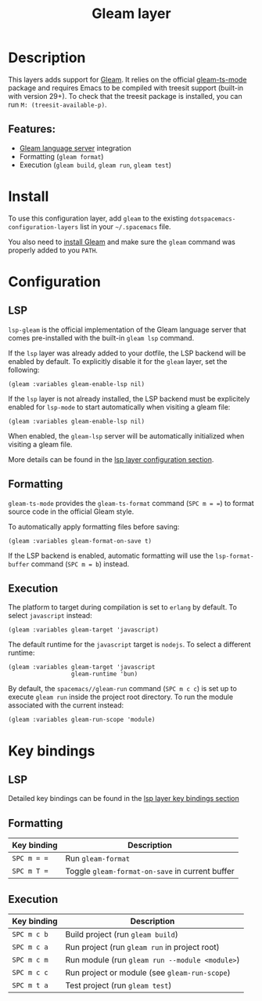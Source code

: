 #+TITLE: Gleam layer

#+TAGS: general|layer|programming|pure

[[file:img/gleam.png]]

* Table of Contents                     :TOC_5_gh:noexport:
- [[#description][Description]]
  - [[#features][Features:]]
- [[#install][Install]]
- [[#configuration][Configuration]]
  - [[#lsp][LSP]]
  - [[#formatting][Formatting]]
  - [[#execution][Execution]]
- [[#key-bindings][Key bindings]]
  - [[#lsp-1][LSP]]
  - [[#formatting-1][Formatting]]
  - [[#execution-1][Execution]]

* Description
This layers adds support for [[https://gleam.run/][Gleam]]. It relies on the official [[https://github.com/gleam-lang/gleam-mode][gleam-ts-mode]] package and requires Emacs to be compiled with treesit support (built-in with version 29+).
To check that the treesit package is installed, you can run =M: (treesit-available-p)=.

** Features:
- [[https://gleam.run/news/v0.21-introducing-the-gleam-language-server/][Gleam language server]] integration
- Formatting (=gleam format=)
- Execution (=gleam build=, =gleam run=, =gleam test=)

* Install
To use this configuration layer, add ~gleam~ to the existing =dotspacemacs-configuration-layers= list in your =~/.spacemacs= file.

You also need to [[https://gleam.run/getting-started/installing/][install Gleam]] and make sure the =gleam= command was properly added to you =PATH=.

* Configuration
** LSP
=lsp-gleam= is the official implementation of the Gleam language server that comes pre-installed with the built-in =gleam lsp= command.

If the =lsp= layer was already added to your dotfile, the LSP backend will be enabled by default. To explicitly disable it for the =gleam= layer, set the following:

#+BEGIN_SRC elisp
  (gleam :variables gleam-enable-lsp nil)
#+END_SRC

If the =lsp= layer is not already installed, the LSP backend must be explicitely enabled for =lsp-mode= to start automatically when visiting a gleam file:

#+BEGIN_SRC elisp
  (gleam :variables gleam-enable-lsp nil)
#+END_SRC

When enabled, the =gleam-lsp= server will be automatically initialized when visiting a gleam file.

More details can be found in the [[https://github.com/syl20bnr/spacemacs/tree/develop/layers/%2Btools/lsp#configuration][lsp layer configuration section]].

** Formatting
=gleam-ts-mode= provides the ~gleam-ts-format~ command (~SPC m = =~) to format source code in the official Gleam style.

To automatically apply formatting files before saving:

#+BEGIN_SRC elisp
  (gleam :variables gleam-format-on-save t)
#+END_SRC

If the LSP backend is enabled, automatic formatting will use the =lsp-format-buffer= command (~SPC m = b~) instead.

** Execution
The platform to target during compilation is set to =erlang= by default. To select =javascript= instead:

#+BEGIN_SRC elisp
  (gleam :variables gleam-target 'javascript)
#+END_SRC

The default runtime for the =javascript= target is =nodejs=. To select a different runtime:

#+BEGIN_SRC elisp
  (gleam :variables gleam-target 'javascript
                    gleam-runtime 'bun)
#+END_SRC

By default, the ~spacemacs//gleam-run~ command (~SPC m c c~) is set up to execute =gleam run= inside the project root directory. To run the module associated with the current instead:

#+BEGIN_SRC elisp
  (gleam :variables gleam-run-scope 'module)
#+END_SRC

* Key bindings
** LSP
Detailed key bindings can be found in the [[https://github.com/syl20bnr/spacemacs/tree/develop/layers/%2Btools/lsp#key-bindings][lsp layer key bindings section]]

** Formatting

| Key binding | Description                                     |
|-------------+-------------------------------------------------|
| ~SPC m = =~ | Run =gleam-format=                              |
| ~SPC m T =~ | Toggle =gleam-format-on-save= in current buffer |

** Execution

| Key binding | Description                                    |
|-------------+------------------------------------------------|
| ~SPC m c b~ | Build project (run =gleam build=)              |
| ~SPC m c a~ | Run project (run =gleam run= in project root)  |
| ~SPC m c m~ | Run module (run =gleam run --module <module>=) |
| ~SPC m c c~ | Run project or module (see ~gleam-run-scope~)  |
| ~SPC m t a~ | Test project (run =gleam test=)                |
